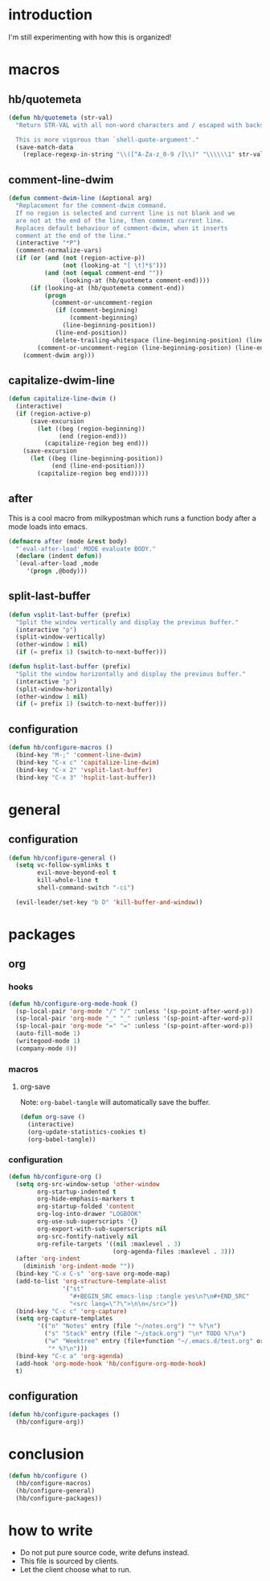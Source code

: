 * introduction
I'm still experimenting with how this is organized!
* macros
** hb/quotemeta
#+BEGIN_SRC emacs-lisp :tangle yes
(defun hb/quotemeta (str-val)
  "Return STR-VAL with all non-word characters and / escaped with backslash.

  This is more vigorous than `shell-quote-argument'."
  (save-match-data
    (replace-regexp-in-string "\\([^A-Za-z_0-9 /]\\)" "\\\\\\1" str-val)))
#+END_SRC

** comment-line-dwim
#+BEGIN_SRC emacs-lisp :tangle yes
  (defun comment-dwim-line (&optional arg)
    "Replacement for the comment-dwim command.
    If no region is selected and current line is not blank and we
    are not at the end of the line, then comment current line.
    Replaces default behaviour of comment-dwim, when it inserts
    comment at the end of the line."
    (interactive "*P")
    (comment-normalize-vars)
    (if (or (and (not (region-active-p))
                 (not (looking-at "[ \t]*$")))
            (and (not (equal comment-end ""))
                 (looking-at (hb/quotemeta comment-end))))
        (if (looking-at (hb/quotemeta comment-end))
            (progn
              (comment-or-uncomment-region
               (if (comment-beginning)
                   (comment-beginning)
                 (line-beginning-position))
               (line-end-position))
              (delete-trailing-whitespace (line-beginning-position) (line-end-position)))
          (comment-or-uncomment-region (line-beginning-position) (line-end-position)))
      (comment-dwim arg)))
#+END_SRC

** capitalize-dwim-line
#+BEGIN_SRC emacs-lisp :tangle yes
(defun capitalize-line-dwim ()
  (interactive)
  (if (region-active-p)
      (save-excursion
        (let ((beg (region-beginning))
              (end (region-end)))
          (capitalize-region beg end)))
    (save-excursion
      (let ((beg (line-beginning-position))
            (end (line-end-position)))
        (capitalize-region beg end)))))
#+END_SRC

** after
This is a cool macro from milkypostman which runs a function body
after a mode loads into emacs.

#+BEGIN_SRC emacs-lisp :tangle yes
  (defmacro after (mode &rest body)
    "`eval-after-load' MODE evaluate BODY."
    (declare (indent defun))
    `(eval-after-load ,mode
       '(progn ,@body)))
#+END_SRC
** split-last-buffer
#+BEGIN_SRC emacs-lisp :tangle yes
  (defun vsplit-last-buffer (prefix)
    "Split the window vertically and display the previous buffer."
    (interactive "p")
    (split-window-vertically)
    (other-window 1 nil)
    (if (= prefix 1) (switch-to-next-buffer)))

  (defun hsplit-last-buffer (prefix)
    "Split the window horizontally and display the previous buffer."
    (interactive "p")
    (split-window-horizontally)
    (other-window 1 nil)
    (if (= prefix 1) (switch-to-next-buffer)))
#+END_SRC
** configuration
#+BEGIN_SRC emacs-lisp :tangle yes
  (defun hb/configure-macros ()
    (bind-key "M-;" 'comment-line-dwim)
    (bind-key "C-x c" 'capitalize-line-dwim)
    (bind-key "C-x 2" 'vsplit-last-buffer)
    (bind-key "C-x 3" 'hsplit-last-buffer))
#+END_SRC
* general
** configuration
#+BEGIN_SRC emacs-lisp :tangle yes
  (defun hb/configure-general ()
    (setq vc-follow-symlinks t
          evil-move-beyond-eol t
          kill-whole-line t
          shell-command-switch "-ci")

    (evil-leader/set-key "b D" 'kill-buffer-and-window))
#+END_SRC
* packages
** org
*** hooks
#+BEGIN_SRC emacs-lisp :tangle yes
  (defun hb/configure-org-mode-hook ()
    (sp-local-pair 'org-mode "/" "/" :unless '(sp-point-after-word-p))
    (sp-local-pair 'org-mode "_" "_" :unless '(sp-point-after-word-p))
    (sp-local-pair 'org-mode "=" "=" :unless '(sp-point-after-word-p))
    (auto-fill-mode 1)
    (writegood-mode 1)
    (company-mode 0))
#+END_SRC
*** macros
**** org-save
Note: =org-babel-tangle= will automatically save the buffer.
#+BEGIN_SRC emacs-lisp :tangle yes
  (defun org-save ()
    (interactive)
    (org-update-statistics-cookies t)
    (org-babel-tangle))
#+END_SRC
*** configuration
#+BEGIN_SRC emacs-lisp :tangle yes
  (defun hb/configure-org ()
    (setq org-src-window-setup 'other-window
          org-startup-indented t
          org-hide-emphasis-markers t
          org-startup-folded 'content
          org-log-into-drawer "LOGBOOK"
          org-use-sub-superscripts '{}
          org-export-with-sub-superscripts nil
          org-src-fontify-natively nil
          org-refile-targets '((nil :maxlevel . 3)
                               (org-agenda-files :maxlevel . 3)))
    (after 'org-indent
      (diminish 'org-indent-mode ""))
    (bind-key "C-x C-s" 'org-save org-mode-map)
    (add-to-list 'org-structure-template-alist
                 '("st"
                   "#+BEGIN_SRC emacs-lisp :tangle yes\n?\n#+END_SRC"
                   "<src lang=\"?\">\n\n</src>"))
    (bind-key "C-c c" 'org-capture)
    (setq org-capture-templates
          '(("n" "Notes" entry (file "~/notes.org") "* %?\n")
            ("s" "Stack" entry (file "~/stack.org") "\n* TODO %?\n")
            ("w" "Weektree" entry (file+function "~/.emacs.d/test.org" org-capture-datetree)
             "* %?\n")))
    (bind-key "C-c a" 'org-agenda)
    (add-hook 'org-mode-hook 'hb/configure-org-mode-hook)
    t)
#+END_SRC
** configuration
#+BEGIN_SRC emacs-lisp :tangle yes
  (defun hb/configure-packages ()
    (hb/configure-org))
#+END_SRC
* conclusion
#+BEGIN_SRC emacs-lisp :tangle yes
  (defun hb/configure ()
    (hb/configure-macros)
    (hb/configure-general)
    (hb/configure-packages))
#+END_SRC

* how to write
- Do not put pure source code, write defuns instead.
- This file is sourced by clients.
- Let the client choose what to run.
